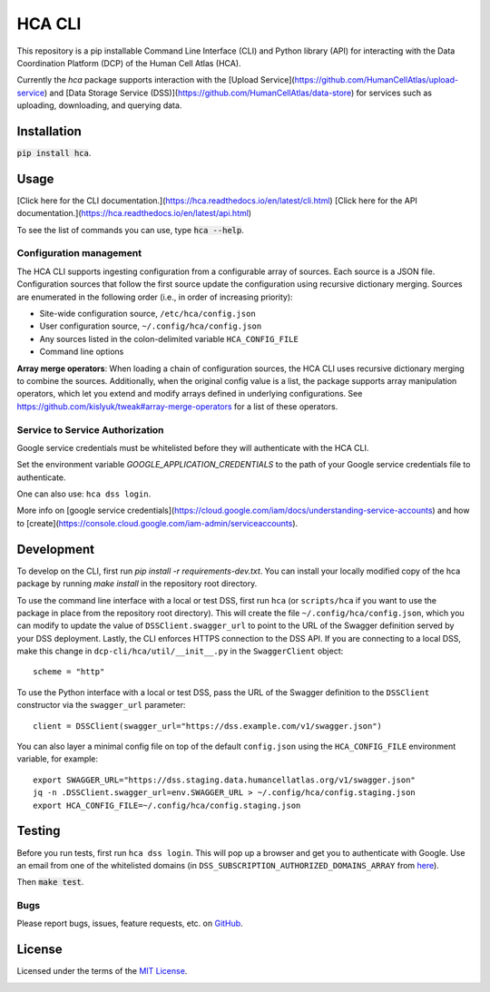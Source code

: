 HCA CLI
=======
This repository is a pip installable Command Line Interface (CLI) and Python library (API) for interacting with the
Data Coordination Platform (DCP) of the Human Cell Atlas (HCA).

Currently the `hca` package supports interaction with the
[Upload Service](https://github.com/HumanCellAtlas/upload-service) and
[Data Storage Service (DSS)](https://github.com/HumanCellAtlas/data-store) for services such as uploading, downloading,
and querying data.

Installation
------------
:code:`pip install hca`.

Usage
-----
[Click here for the CLI documentation.](https://hca.readthedocs.io/en/latest/cli.html)
[Click here for the API documentation.](https://hca.readthedocs.io/en/latest/api.html)

To see the list of commands you can use, type :code:`hca --help`.

Configuration management
~~~~~~~~~~~~~~~~~~~~~~~~
The HCA CLI supports ingesting configuration from a configurable array of sources. Each source is a JSON file.
Configuration sources that follow the first source update the configuration using recursive dictionary merging. Sources
are enumerated in the following order (i.e., in order of increasing priority):

- Site-wide configuration source, ``/etc/hca/config.json``
- User configuration source, ``~/.config/hca/config.json``
- Any sources listed in the colon-delimited variable ``HCA_CONFIG_FILE``
- Command line options

**Array merge operators**: When loading a chain of configuration sources, the HCA CLI uses recursive dictionary merging
to combine the sources. Additionally, when the original config value is a list, the package supports array manipulation
operators, which let you extend and modify arrays defined in underlying configurations. See
https://github.com/kislyuk/tweak#array-merge-operators for a list of these operators.

Service to Service Authorization
~~~~~~~~~~~~~~~~~~~~~~~~~~~~~~~~
Google service credentials must be whitelisted before they will authenticate with the HCA CLI.

Set the environment variable `GOOGLE_APPLICATION_CREDENTIALS` to the path of your Google service credentials file to
authenticate.

One can also use: ``hca dss login``.

More info on [google service credentials](https://cloud.google.com/iam/docs/understanding-service-accounts) 
and how to [create](https://console.cloud.google.com/iam-admin/serviceaccounts). 

Development
-----------
To develop on the CLI, first run `pip install -r requirements-dev.txt`. You can install your locally modified copy of
the hca package by running `make install` in the repository root directory.

To use the command line interface with a local or test DSS, first run ``hca`` (or ``scripts/hca`` if you want to use the
package in place from the repository root directory). This will create the file ``~/.config/hca/config.json``, which you
can modify to update the value of ``DSSClient.swagger_url`` to point to the URL of the Swagger definition served by your
DSS deployment. Lastly, the CLI enforces HTTPS connection to the DSS API. If you are connecting to a local DSS, make
this change in ``dcp-cli/hca/util/__init__.py`` in the ``SwaggerClient`` object::

    scheme = "http"

To use the Python interface with a local or test DSS, pass the URL of the Swagger definition to the ``DSSClient``
constructor via the ``swagger_url`` parameter::

    client = DSSClient(swagger_url="https://dss.example.com/v1/swagger.json")

You can also layer a minimal config file on top of the default ``config.json`` using the ``HCA_CONFIG_FILE`` environment
variable, for example::

    export SWAGGER_URL="https://dss.staging.data.humancellatlas.org/v1/swagger.json"
    jq -n .DSSClient.swagger_url=env.SWAGGER_URL > ~/.config/hca/config.staging.json
    export HCA_CONFIG_FILE=~/.config/hca/config.staging.json

Testing
-------
Before you run tests, first run ``hca dss login``.  This will pop up a browser and get you to authenticate with Google.
Use an email from one of the whitelisted domains (in ``DSS_SUBSCRIPTION_AUTHORIZED_DOMAINS_ARRAY`` from
`here <https://github.com/HumanCellAtlas/data-store/blob/master/environment#L55>`_).

Then :code:`make test`.

Bugs
~~~~
Please report bugs, issues, feature requests, etc. on `GitHub <https://github.com/HumanCellAtlas/dcp-cli/issues>`_.

License
-------
Licensed under the terms of the `MIT License <https://opensource.org/licenses/MIT>`_.

.. image:: https://img.shields.io/travis/HumanCellAtlas/dcp-cli.svg
        :target: https://travis-ci.org/HumanCellAtlas/dcp-cli
.. image:: https://codecov.io/github/HumanCellAtlas/dcp-cli/coverage.svg?branch=master
        :target: https://codecov.io/github/HumanCellAtlas/dcp-cli?branch=master
.. image:: https://img.shields.io/pypi/v/hca.svg
        :target: https://pypi.python.org/pypi/hca
.. image:: https://img.shields.io/pypi/l/hca.svg
        :target: https://pypi.python.org/pypi/hca
.. image:: https://readthedocs.org/projects/hca/badge/?version=latest
        :target: https://hca.readthedocs.io/

